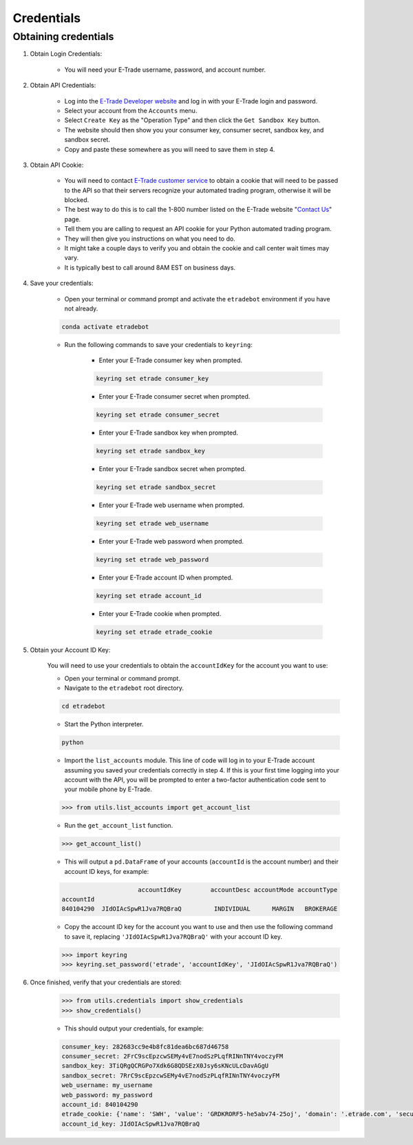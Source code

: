 .. _credentials:

###########
Credentials
###########

Obtaining credentials
=====================

1. Obtain Login Credentials:

    * You will need your E\-Trade username, password, and account number.

2. Obtain API Credentials:

    * Log into the `E-Trade Developer website <https://developer.etrade.com/home>`_ and log in with your E\-Trade login
      and password.
    * Select your account from the ``Accounts`` menu.
    * Select ``Create Key`` as the "Operation Type" and then click the ``Get Sandbox Key`` button.
    * The website should then show you your consumer key, consumer secret, sandbox key, and sandbox secret.
    * Copy and paste these somewhere as you will need to save them in step 4.

3. Obtain API Cookie:

    * You will need to contact `E\-Trade customer service <https://us.etrade.com/contact-us>`_ to obtain a cookie that
      will need to be passed to the API so that their servers recognize your automated trading program, otherwise it
      will be blocked.
    * The best way to do this is to call the 1-800 number listed on the E-Trade website
      "`Contact Us <https://us.etrade.com/contact-us>`_" page.
    * Tell them you are calling to request an API cookie for your Python automated trading program.
    * They will then give you instructions on what you need to do.
    * It might take a couple days to verify you and obtain the cookie and call center wait times may vary.
    * It is typically best to call around 8AM EST on business days.

4. Save your credentials:

    * Open your terminal or command prompt and activate the ``etradebot`` environment if you have not already.

    .. code-block:: bash

        conda activate etradebot

    * Run the following commands to save your credentials to ``keyring``:

        * Enter your E\-Trade consumer key when prompted.

        .. code-block:: bash

            keyring set etrade consumer_key

        * Enter your E\-Trade consumer secret when prompted.

        .. code-block:: bash

            keyring set etrade consumer_secret

        * Enter your E\-Trade sandbox key when prompted.

        .. code-block:: bash

            keyring set etrade sandbox_key

        * Enter your E\-Trade sandbox secret when prompted.

        .. code-block:: bash

            keyring set etrade sandbox_secret

        * Enter your E\-Trade web username when prompted.

        .. code-block:: bash

            keyring set etrade web_username

        * Enter your E\-Trade web password when prompted.

        .. code-block:: bash

            keyring set etrade web_password

        * Enter your E\-Trade account ID when prompted.

        .. code-block:: bash

            keyring set etrade account_id

        * Enter your E\-Trade cookie when prompted.

        .. code-block:: bash

            keyring set etrade etrade_cookie

5. Obtain your Account ID Key:

        You will need to use your credentials to obtain the ``accountIdKey`` for the account you want to use:

        * Open your terminal or command prompt.
        * Navigate to the ``etradebot`` root directory.

        .. code-block:: bash

            cd etradebot

        * Start the Python interpreter.

        .. code-block:: bash

            python

        * Import the ``list_accounts`` module. This line of code will log in to your E\-Trade account assuming you saved
          your credentials correctly in step 4. If this is your first time logging into your account with the API, you
          will be prompted to enter a two-factor authentication code sent to your mobile phone by E-Trade.

        .. code-block:: python

            >>> from utils.list_accounts import get_account_list

        * Run the ``get_account_list`` function.

        .. code-block:: python

            >>> get_account_list()

        * This will output a ``pd.DataFrame`` of your accounts (``accountId`` is the account number) and their account ID
          keys, for example:

        .. code-block:: python

                                 accountIdKey        accountDesc accountMode accountType
            accountId
            840104290  JIdOIAcSpwR1Jva7RQBraQ         INDIVIDUAL      MARGIN   BROKERAGE

        * Copy the account ID key for the account you want to use and then use the following command to save it,
          replacing ``'JIdOIAcSpwR1Jva7RQBraQ'`` with your account ID key.

        .. code-block:: python

            >>> import keyring
            >>> keyring.set_password('etrade', 'accountIdKey', 'JIdOIAcSpwR1Jva7RQBraQ')

6. Once finished, verify that your credentials are stored:

    .. code-block:: python

        >>> from utils.credentials import show_credentials
        >>> show_credentials()

    * This should output your credentials, for example:

    .. code-block:: python

        consumer_key: 282683cc9e4b8fc81dea6bc687d46758
        consumer_secret: 2FrC9scEpzcwSEMy4vE7nodSzPLqfRINnTNY4voczyFM
        sandbox_key: 3TiQRgQCRGPo7Xdk6G8QDSEzX0Jsy6sKNcULcDavAGgU
        sandbox_secret: 7RrC9scEpzcwSEMy4vE7nodSzPLqfRINnTNY4voczyFM
        web_username: my_username
        web_password: my_password
        account_id: 840104290
        etrade_cookie: {'name': 'SWH', 'value': 'GRDKRORF5-he5abv74-25oj', 'domain': '.etrade.com', 'secure': True, 'httpOnly': True}
        account_id_key: JIdOIAcSpwR1Jva7RQBraQ